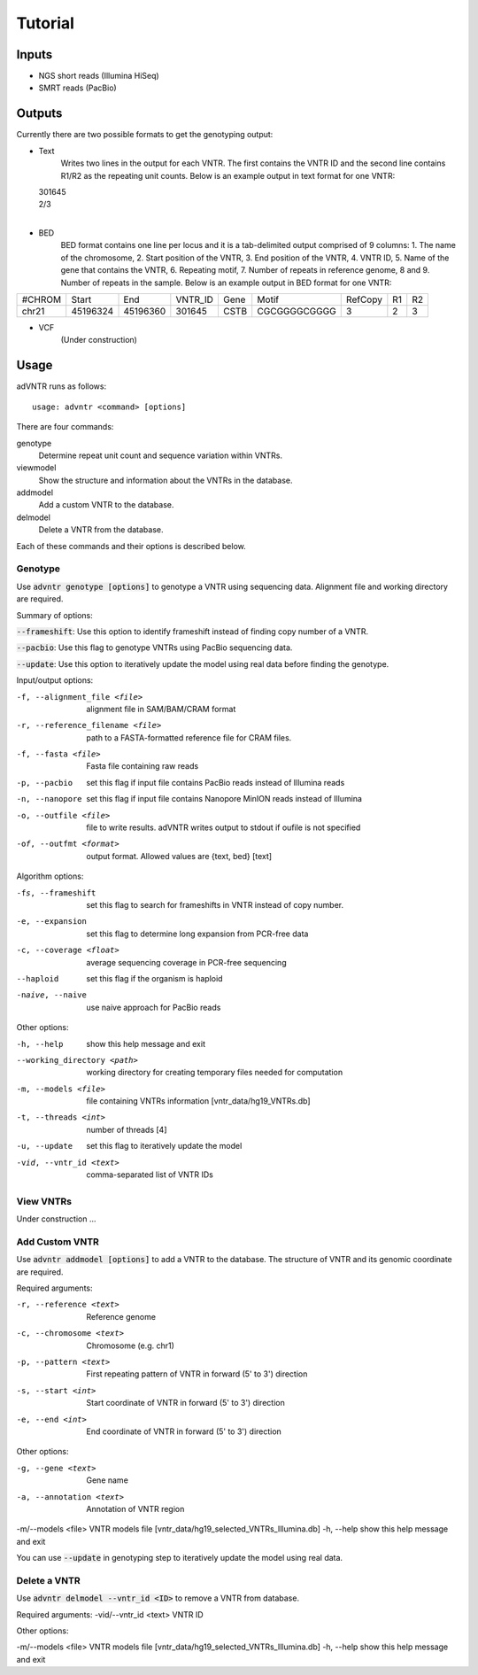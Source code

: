 Tutorial
========

Inputs
------
- NGS short reads (Illumina HiSeq)
- SMRT reads (PacBio)

Outputs
-------
Currently there are two possible formats to get the genotyping output:

- Text
    Writes two lines in the output for each VNTR. The first contains the VNTR ID and the second line contains R1/R2
    as the repeating unit counts.
    Below is an example output in text format for one VNTR:

  | 301645
  | 2/3
  |

- BED
    BED format contains one line per locus and it is a tab-delimited output comprised of 9 columns: 1. The name of the
    chromosome, 2. Start position of the VNTR, 3. End position of the VNTR, 4. VNTR ID, 5. Name of the gene that
    contains the VNTR, 6. Repeating motif, 7. Number of repeats in reference genome, 8 and 9. Number of repeats in the
    sample.
    Below is an example output in BED format for one VNTR:

+--------+---------+---------+---------+------+-------------+---------+---+---+
| #CHROM | Start   | End     | VNTR_ID | Gene | Motif       | RefCopy | R1| R2|
+--------+---------+---------+---------+------+-------------+---------+---+---+
| chr21  |45196324 |45196360 | 301645  | CSTB |CGCGGGGCGGGG | 3       |2  | 3 |
+--------+---------+---------+---------+------+-------------+---------+---+---+


- VCF
    (Under construction)

Usage
-----
adVNTR runs as follows:
::

    usage: advntr <command> [options]

There are four commands:

genotype
  Determine repeat unit count and sequence variation within VNTRs.

viewmodel
  Show the structure and information about the VNTRs in the database.

addmodel
  Add a custom VNTR to the database.

delmodel
  Delete a VNTR from the database.

Each of these commands and their options is described below.

Genotype
^^^^^^^^
Use :code:`advntr genotype [options]` to genotype a VNTR using sequencing data.
Alignment file and working directory are required.

Summary of options:

:code:`--frameshift`: Use this option to identify frameshift instead of finding copy number of a VNTR.

:code:`--pacbio`: Use this flag to genotype VNTRs using PacBio sequencing data.

:code:`--update`: Use this option to iteratively update the model using real data before finding the genotype.

Input/output options:

-f, --alignment_file <file>          alignment file in SAM/BAM/CRAM format
-r, --reference_filename <file>      path to a FASTA-formatted reference file for CRAM files.
-f, --fasta <file>                   Fasta file containing raw reads
-p, --pacbio                         set this flag if input file contains PacBio reads instead of Illumina reads
-n, --nanopore                       set this flag if input file contains Nanopore MinION reads instead of Illumina
-o, --outfile <file>                 file to write results. adVNTR writes output to stdout if oufile is not specified
-of, --outfmt <format>               output format. Allowed values are {text, bed} [text]

Algorithm options:

-fs, --frameshift                   set this flag to search for frameshifts in VNTR instead of copy number.
-e, --expansion                     set this flag to determine long expansion from PCR-free data
-c, --coverage <float>              average sequencing coverage in PCR-free sequencing
--haploid                           set this flag if the organism is haploid
-naive, --naive                     use naive approach for PacBio reads

Other options:

-h, --help                  show this help message and exit
--working_directory <path>  working directory for creating temporary files needed for computation
-m, --models <file>         file containing VNTRs information [vntr_data/hg19_VNTRs.db]
-t, --threads <int>         number of threads [4]
-u, --update                set this flag to iteratively update the model
-vid, --vntr_id <text>      comma-separated list of VNTR IDs


View VNTRs
^^^^^^^^^^
Under construction ...

.. _add-custom-vntr-label:

Add Custom VNTR
^^^^^^^^^^^^^^^
Use :code:`advntr addmodel [options]` to add a VNTR to the database.
The structure of VNTR and its genomic coordinate are required.

Required arguments:

-r, --reference <text>   Reference genome
-c, --chromosome <text>  Chromosome (e.g. chr1)
-p, --pattern <text>     First repeating pattern of VNTR in forward (5' to 3') direction
-s, --start <int>        Start coordinate of VNTR in forward (5' to 3') direction
-e, --end <int>          End coordinate of VNTR in forward (5' to 3') direction

Other options:

-g, --gene <text>        Gene name
-a, --annotation <text>  Annotation of VNTR region
-m/--models <file>       VNTR models file [vntr_data/hg19_selected_VNTRs_Illumina.db]
-h, --help               show this help message and exit

You can use :code:`--update` in genotyping step to iteratively update the model using real data.


Delete a VNTR
^^^^^^^^^^^^^
Use :code:`advntr delmodel --vntr_id <ID>` to remove a VNTR from database.

Required arguments:
-vid/--vntr_id <text>    VNTR ID

Other options:

-m/--models <file>       VNTR models file [vntr_data/hg19_selected_VNTRs_Illumina.db]
-h, --help               show this help message and exit
